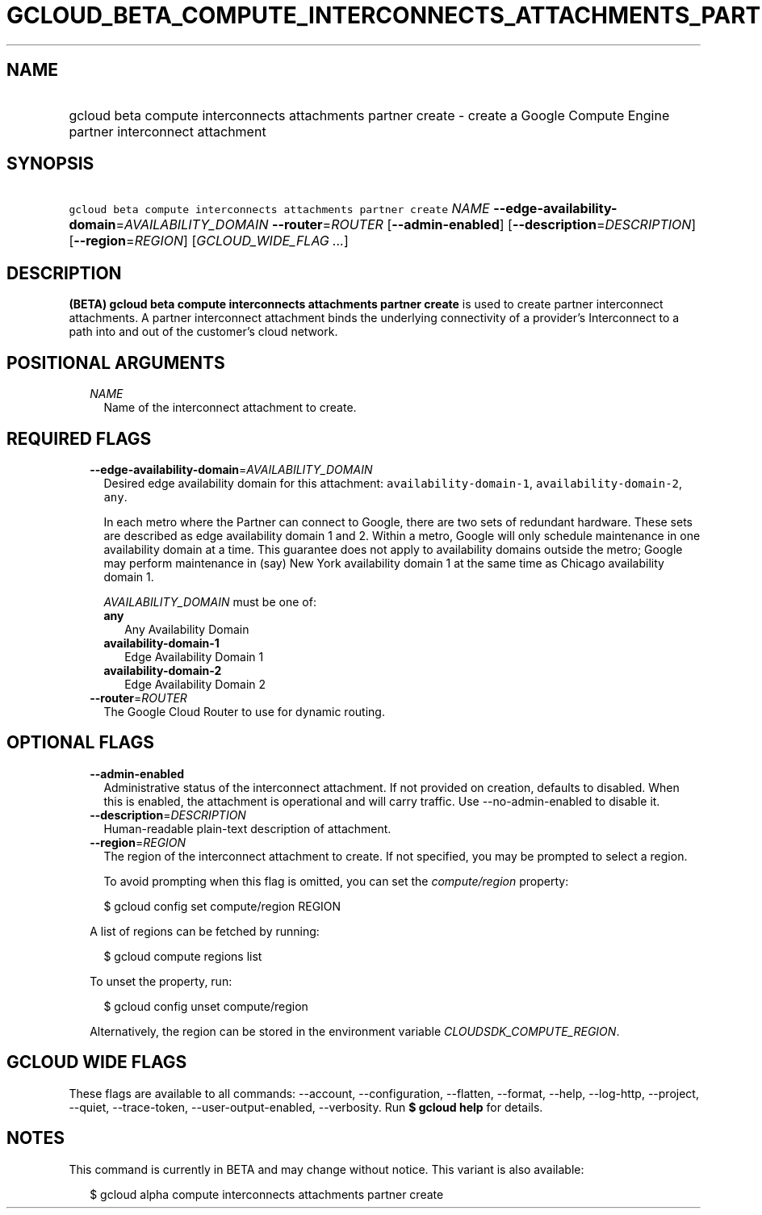 
.TH "GCLOUD_BETA_COMPUTE_INTERCONNECTS_ATTACHMENTS_PARTNER_CREATE" 1



.SH "NAME"
.HP
gcloud beta compute interconnects attachments partner create \- create a Google Compute Engine partner interconnect attachment



.SH "SYNOPSIS"
.HP
\f5gcloud beta compute interconnects attachments partner create\fR \fINAME\fR \fB\-\-edge\-availability\-domain\fR=\fIAVAILABILITY_DOMAIN\fR \fB\-\-router\fR=\fIROUTER\fR [\fB\-\-admin\-enabled\fR] [\fB\-\-description\fR=\fIDESCRIPTION\fR] [\fB\-\-region\fR=\fIREGION\fR] [\fIGCLOUD_WIDE_FLAG\ ...\fR]



.SH "DESCRIPTION"

\fB(BETA)\fR \fBgcloud beta compute interconnects attachments partner create\fR
is used to create partner interconnect attachments. A partner interconnect
attachment binds the underlying connectivity of a provider's Interconnect to a
path into and out of the customer's cloud network.



.SH "POSITIONAL ARGUMENTS"

.RS 2m
.TP 2m
\fINAME\fR
Name of the interconnect attachment to create.


.RE
.sp

.SH "REQUIRED FLAGS"

.RS 2m
.TP 2m
\fB\-\-edge\-availability\-domain\fR=\fIAVAILABILITY_DOMAIN\fR
Desired edge availability domain for this attachment:
\f5availability\-domain\-1\fR, \f5availability\-domain\-2\fR, \f5any\fR.

In each metro where the Partner can connect to Google, there are two sets of
redundant hardware. These sets are described as edge availability domain 1 and
2. Within a metro, Google will only schedule maintenance in one availability
domain at a time. This guarantee does not apply to availability domains outside
the metro; Google may perform maintenance in (say) New York availability domain
1 at the same time as Chicago availability domain 1.

\fIAVAILABILITY_DOMAIN\fR must be one of:

.RS 2m
.TP 2m
\fBany\fR
Any Availability Domain
.TP 2m
\fBavailability\-domain\-1\fR
Edge Availability Domain 1
.TP 2m
\fBavailability\-domain\-2\fR
Edge Availability Domain 2

.RE
.sp
.TP 2m
\fB\-\-router\fR=\fIROUTER\fR
The Google Cloud Router to use for dynamic routing.


.RE
.sp

.SH "OPTIONAL FLAGS"

.RS 2m
.TP 2m
\fB\-\-admin\-enabled\fR
Administrative status of the interconnect attachment. If not provided on
creation, defaults to disabled. When this is enabled, the attachment is
operational and will carry traffic. Use \-\-no\-admin\-enabled to disable it.

.TP 2m
\fB\-\-description\fR=\fIDESCRIPTION\fR
Human\-readable plain\-text description of attachment.

.TP 2m
\fB\-\-region\fR=\fIREGION\fR
The region of the interconnect attachment to create. If not specified, you may
be prompted to select a region.

To avoid prompting when this flag is omitted, you can set the
\f5\fIcompute/region\fR\fR property:

.RS 2m
$ gcloud config set compute/region REGION
.RE

A list of regions can be fetched by running:

.RS 2m
$ gcloud compute regions list
.RE

To unset the property, run:

.RS 2m
$ gcloud config unset compute/region
.RE

Alternatively, the region can be stored in the environment variable
\f5\fICLOUDSDK_COMPUTE_REGION\fR\fR.


.RE
.sp

.SH "GCLOUD WIDE FLAGS"

These flags are available to all commands: \-\-account, \-\-configuration,
\-\-flatten, \-\-format, \-\-help, \-\-log\-http, \-\-project, \-\-quiet,
\-\-trace\-token, \-\-user\-output\-enabled, \-\-verbosity. Run \fB$ gcloud
help\fR for details.



.SH "NOTES"

This command is currently in BETA and may change without notice. This variant is
also available:

.RS 2m
$ gcloud alpha compute interconnects attachments partner create
.RE

